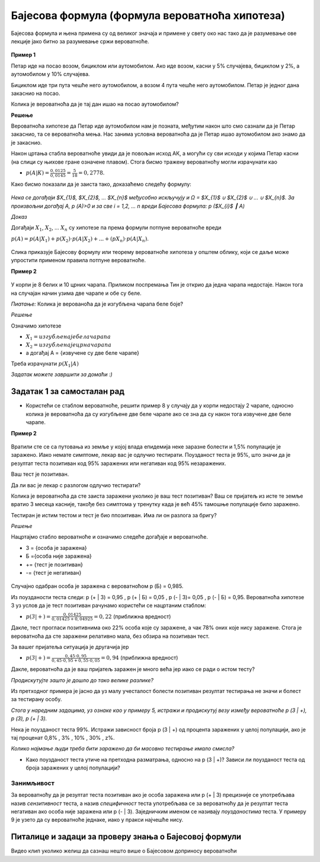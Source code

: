 
..
  Бајесова формула
  reading

===============================================
Бајесова формула (формула вероватноћа хипотеза)
===============================================

Бајесова формула и њена примена су од великог значаја и примене у свету око 
нас тако да је разумевање ове лекције јако битно за разумевање сржи вероватноће. 

.. figure:: ../../_images/b.png
   :width: 450px   
   :align: center


**Пример 1**


Петар иде на посао возом, бициклом или аутомобилом. Ако иде возом, касни у 5% случајева, бициклом у 2%, а аутомобилом у 10% случајева. 

Бициклом иде три пута чешће него аутомобилом, а возом 4 пута чешће него аутомобилом. Петар је једног дана закаснио на посао. 

Колика је вероватноћа да је тај дан ишао на посао аутомобилом?

**Решење**

Вероватноћа хипотезе да Петар иде аутомобилом нам је позната, међутим након што смо сазнали да је Петар закаснио, та се вероватноћа мења. Нас занима условна вероватноћа да је Петар ишао аутомобилом ако знамо да је закаснио.

Након цртања стабла вероватноће увиди да је повољан исход АК, а могући су сви исходи у којима Петар касни (на слици су њихове гране означене плавом). Стога бисмо тражену вероватноћу могли израчунати као

- :math:`p (А | К) = \frac{0,0125}{0,0145} = \frac{5}{18} = 0,2778`.

Како бисмо показали да је заиста тако, доказаћемо следећу формулу: 


.. figure:: ../../_images/stablo3.jpg
   :width: 450px   
   :align: center


*Нека се догађаји $X_{1}$, $X_{2}$, ... $X_{n}$ међусобно искључују и Ω = $X_{1}$ ∪ $X_{2}$ ∪ ... ∪ $X_{n}$. За произвољни догађај А, p (А)>0 и за све i = 1,2, ... n вреди Бајесова формула: p ($X_{i}$ ┃ А)* 

*Доказ* 

Догађаји :math:`X_{1}`, :math:`X_{2}`, ... :math:`X_{n}` су хипотезе па према формули потпуне вероватноће вреди 

:math:`p (А) = p (А | X_{1}) + p (X_{2}) \cdot p (А | X_{2}) + ... + (p $X_{n}) \cdot p (А | X_{n})`. 

.. figure:: ../../_images/formula1.jpg
   :width: 450px   
   :align: center

Слика приказује Бајесову формулу или теорему вероватноће хипотеза у општем облику, који се даље може упростити применом правила потпуне вероватноће.

**Пример 2**


.. figure:: ../../_images/crp.jpg
   :width: 450px   
   :align: center


У корпи је 8 белих и 10 црних чарапа. Приликом поспремања Тин је открио да једна чарапа недостаје. 
Након тога на случајан начин узима две чарапе и обе су беле. 

*Пиатање:* Колика је верованоћа да је изгубљена чарапа беле боје?

*Решење*

Означимо хипотезе 

- :math:`X_{1}= {изгубљена је бела чарапа}` 
- :math:`X_{2} = {изгубљена је црна чарапа}`  
- а догађај А = {извучене су две беле чарапе}

Треба израчунати :math:`p (X_{1} | А)` 

*Задатак можете завршити за домаћи :)*

Задатак 1 за самосталан рад
---------------------------

- Користећи се стаблом вероватноће, решити пример 8 у случају да у корпи недостају 2 чарапе, односно колика је вероватноћа да су изгубљене две беле чарапе ако се зна да су након тога извучене две беле чарапе.

**Пример 2**

.. figure:: ../../_images/epd.jpg
   :width: 450px   
   :align: center



Вратили сте се са путовања из земље у којој влада епидемија неке заразне болести и 1,5% популације је заражено. 
Иако немате симптоме, лекар вас је одлучио тестирати. Поузданост теста је 95%, што значи да је резултат 
теста позитиван код 95% заражених или негативан код 95% незаражених. 

Ваш тест је позитиван. 

Да ли вас је лекар с разлогом одлучио тестирати? 

Колика је вероватноћа да сте заиста заражени уколико је ваш тест позитиван? 
Ваш се пријатељ из исте те земље вратио 3 месеца касније, такође без симптома у тренутку 
када је већ 45% тамошње популације било заражено. 

Тестиран је истим тестом и тест је био ппозитиван. Има ли он разлога за бригу?

*Решење*

Нацртајмо стабло вероватноће и означимо следеће догађаје и вероватноће.

- З = {особа је заражена} 
- Б ={особа није заражена}
-  +=  {тест је позитиван}
- -= {тест је негативан}

.. figure:: ../../_images/stablo2.jpg
   :width: 450px   
   :align: center


Случајно одабран особа је заражена с вероватноћом p (Б) = 0,985. 

Из поузданости теста следи: p (+ | З) = 0,95 , p (+ | Б) = 0,05 , p (- | З)= 0,05 , p (- | Б) = 0,95.
Вероватноћа хипотезе З уз услов да је тест позитиван рачунамо користећи се нацртаним стаблом:

- :math:`p (З | +) = \frac{0,01425}{0,01425 + 0,04925} = 0,22` (приближна вредност)

Дакле, тест прогласи позитивнима око 22% особа које су заражене, а чак 78% оних које нису заражене. 
Стога је вероватноћа да сте заражени релативно мала, без обзира на позитиван тест. 

За вашег пријатеља ситуација је другачија јер  

- :math:`p (З | +) = \frac{0,45 \cdot 0,95}{0,45 \cdot 0,95 + 0,55 \cdot 0,05} = 0,94` (приближна вредност)

Дакле, вероватноћа да је ваш пријатељ заражен је много већа јер иако се ради о истом тесту? 

*Продискутујте зашто је дошло до тако велике разлике?*

Из претходног примера је јасно да уз малу учесталост болести позитиван резултат тестирања не значи и болест за тестирану особу. 

*Стога у наредним задацима, уз ознаке као у примеру 5, истражи и продискутуј везу између вероватноће p (З | +), p (З), p (+ | З).*

Нека је поузданост теста 99%. Истражи зависност броја  p (З | +) од процента заражених у целој популацији, ако је тај проценат 0,8% , 3% , 10% , 30% , z%. 

*Колико најмање људи треба бити заражено да би масовно тестирање имало смисла?*

- Како поузданост теста утиче на претходна разматрања, односно на p (З | +)? Зависи ли поузданост теста од броја заражених у целој популацији?

Занимљивост
~~~~~~~~~~~

За вероватноћу да је резултат теста позитиван ако је особа заражена или p (+ | З) прецизније се употребљава назив *сензитивност* теста, 
а назив *специфичност* теста употребљава се за вероватноћу да је резултат теста негативан ако особа није заражена или p (- | З). Заједничким именом се називају *поузданостима* теста. У примеру 9 је узето да су вероватноће једнаке, иако у пракси најчешће нису.

Питалице и задаци за проверу знања о Бајесовој формули 
------------------------------------------------------


.. quizq:: 


   .. mchoice:: question390
      :multiple_answers:
      :correct: b,c
      :answer_a: у случају са два догађаја А и Б, важи само када је остварен догађај Б
      :answer_b: теорема која се користи приликом рачуна са условном вероватноћом
      :answer_c: у случају са два догађаја А и Б, важи само када је остварен догађај А
      :answer_d: даје нам прецизне податке о веродостојности неког теста 
      :feedback_a: Нетачно
      :feedback_b: Тачно
      :feedback_c: Нетачно
      :feedback_d: Тачно
      
      Шта говори Бајесова формула о вероватноћи? 


.. quizq:: 


   .. mchoice:: question3909
      :correct: a
      :answer_a: 0,21
      :answer_b: 0,89
      :answer_c: 1,23
      :answer_d: 4,56
      :feedback_a: Тачно
      :feedback_b: Нетачно
      :feedback_c: Нетачно
      :feedback_d: Нетачно
      
      Цела производња у фабрици се одвија на три машине. Три машине чине редом 20%, 30% и 50% фабричке производње. Удeо произведеног шкарта (неисправних производа) за прву машину износи 5%; 3% за другу машину; и 1% за трећу машину. Ако је случајно одабран производ неисправн, која је вероватноћа да је произведен од стране треће машине?


.. quizq:: 


   .. mchoice:: question39094321
      :correct: a
      :answer_a: 0,53 
      :answer_b: 0,94
      :answer_c: 1,64
      :answer_d: 5,28
      :feedback_a: Тачно
      :feedback_b: Нетачно
      :feedback_c: Нетачно
      :feedback_d: Нетачно
      
      У кутији А налазе се 9 листића нумерисаних бројевима од 1 до 9, а у кутији Б налази се 5 листића нумерисаних бројевима од 1 до 5. Бирамо кутију насумице и из ње извлачимо један листић. Ако је број на листићу паран, израчунати колика је вероватноћа да је листић извађен из кутије А.


.. quizq:: 


   .. mchoice:: question3909432123
      :correct: a
      :answer_a: 0,268 
      :answer_b: 2,321
      :answer_c: 3,982
      :answer_d: 1,763
      :feedback_a: Тачно
      :feedback_b: Нетачно
      :feedback_c: Нетачно
      :feedback_d: Нетачно
      
      Војник погађа мету са вероватноћом 0,8 (добар стрелац). Колика је вероватноћа да ће из 10 независних покушаја мету погодити тачно 9 пута? 




Видео клип уколико желиш да сазнаш нешто више о Бајесовом доприносу вероватноћи


.. ytpopup:: OByl4RJxnKA
    :width: 935
    :height: 600
    :align: center

